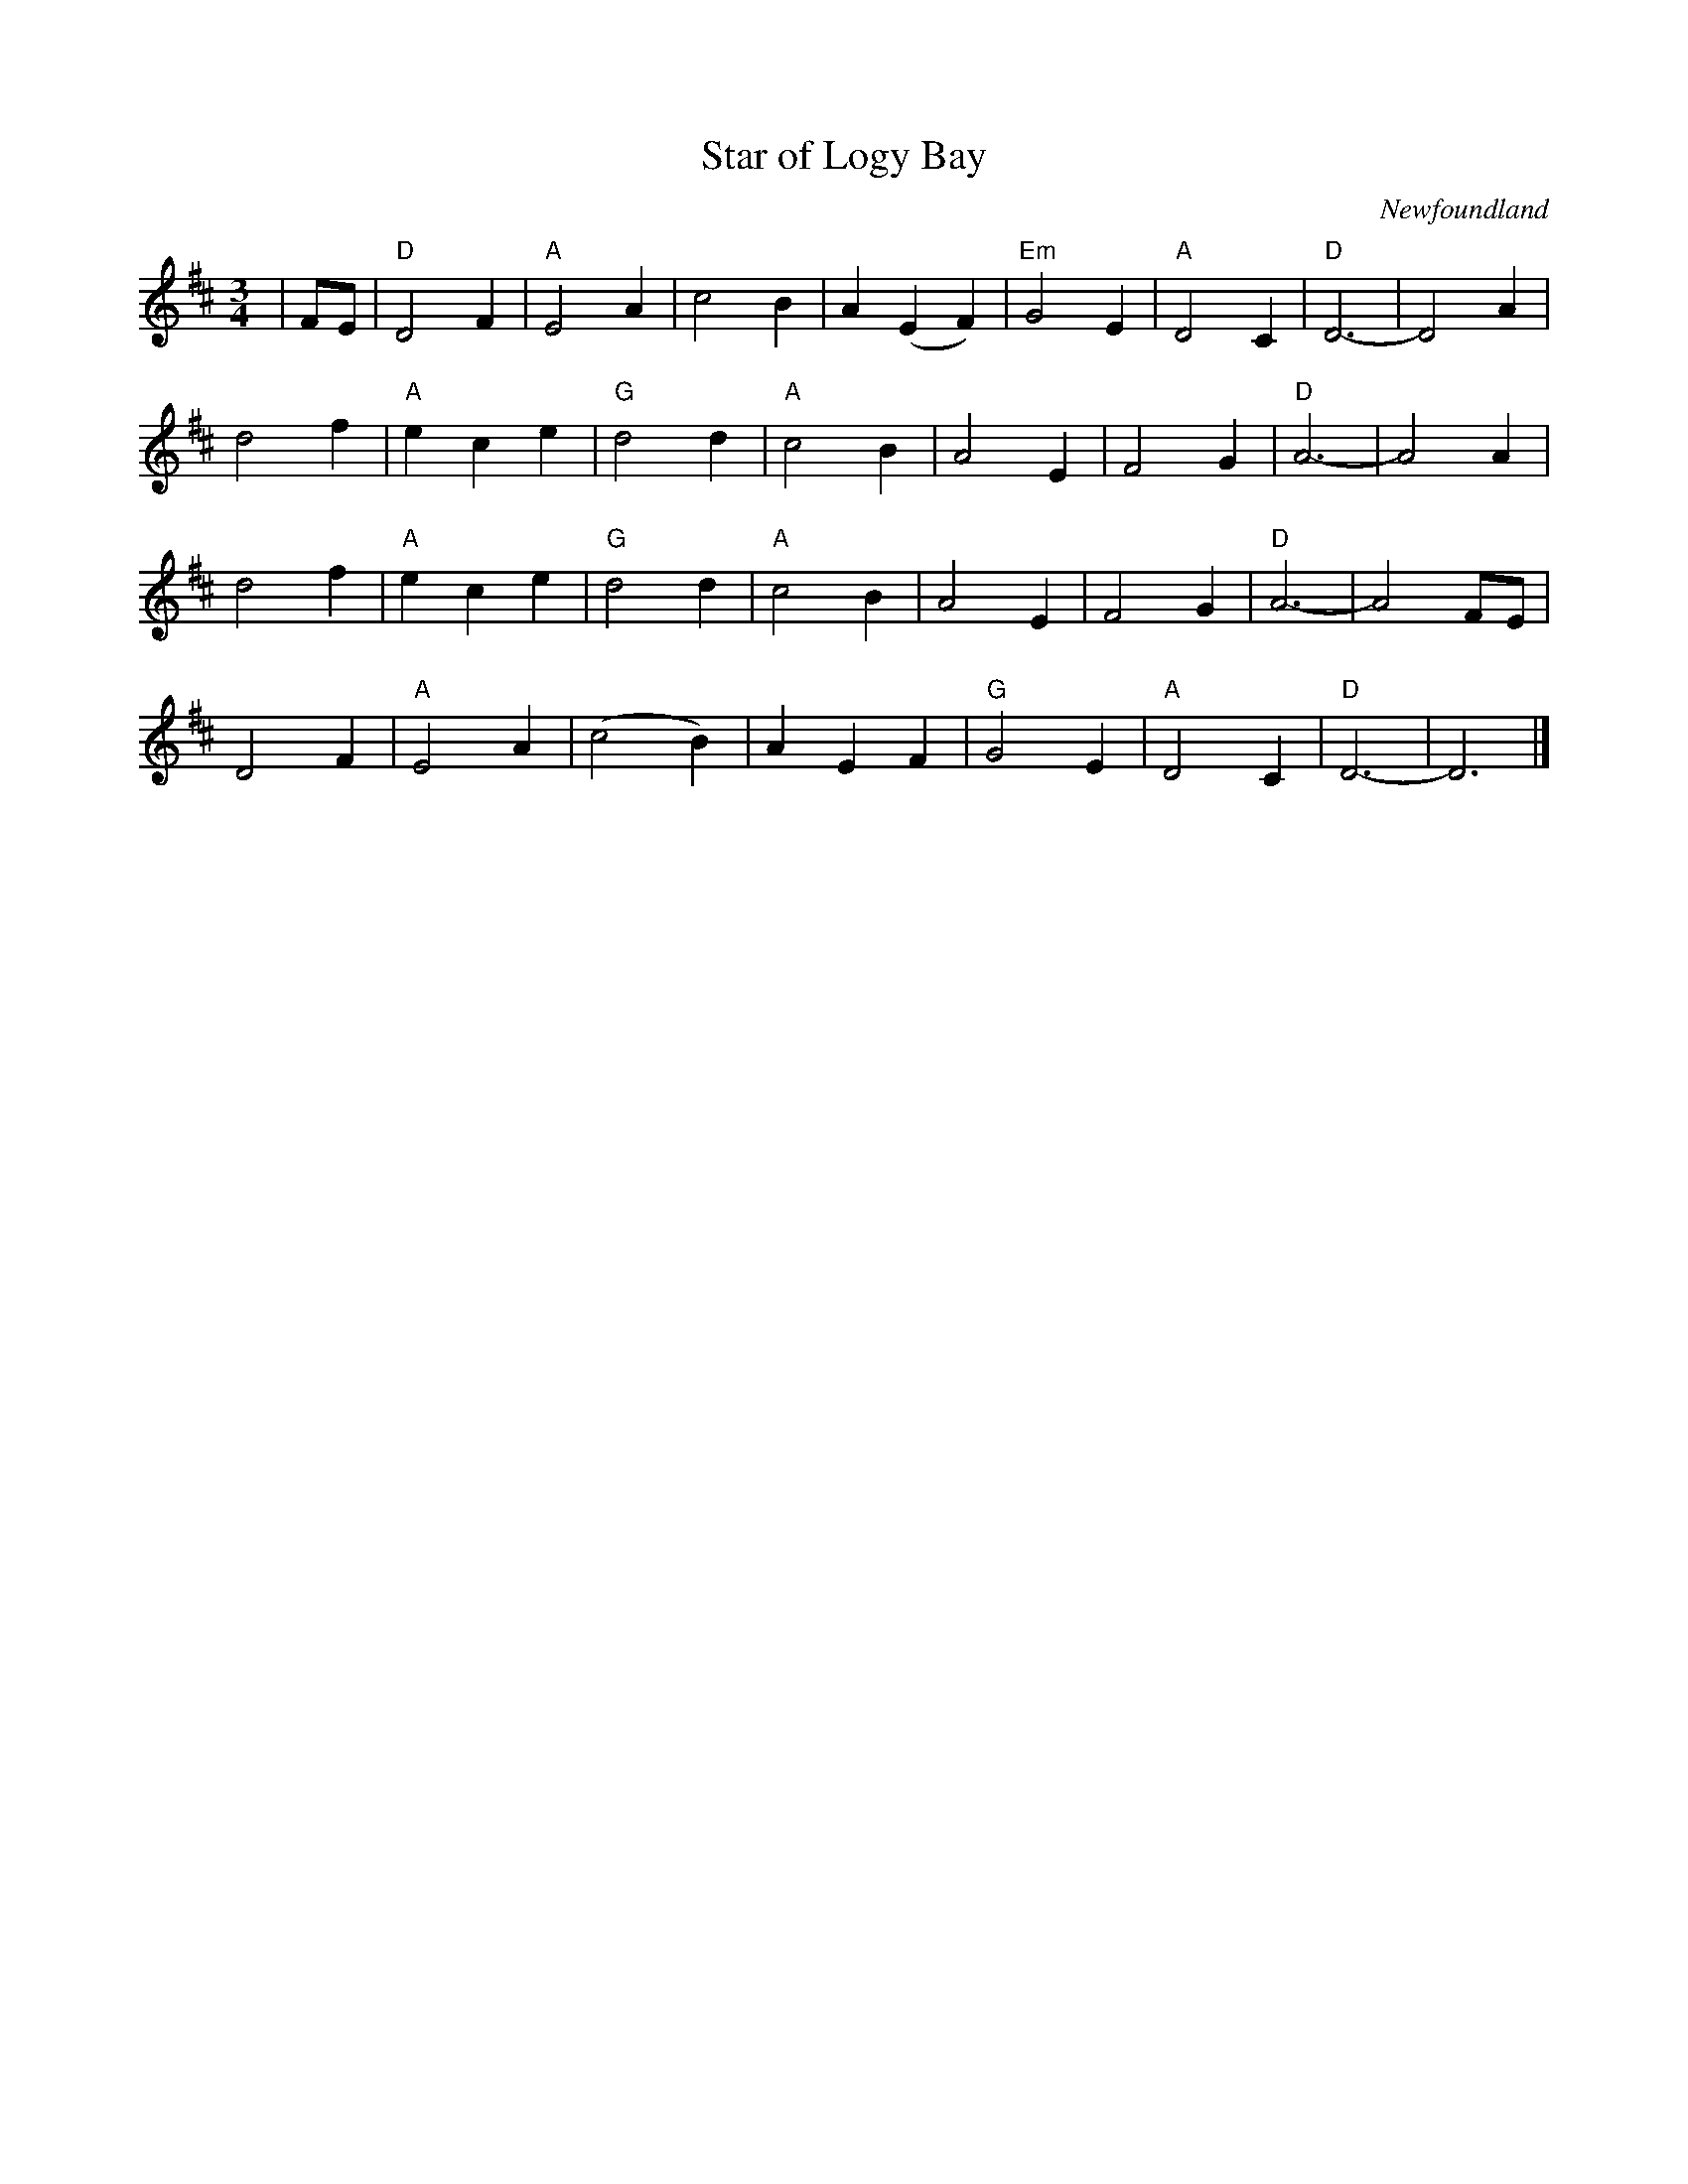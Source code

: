 X:138
T:Star of Logy Bay
C:Newfoundland
M:3/4
L:1/4
K:D
|F/E/ | "D"D2 F|"A"E2 A|c2 B| A (EF)|"Em"G2 E| "A"D2 C|"D"D3-|D2 A|
d2 f|"A"e c e|"G"d2 d|"A"c2 B|A2 E|F2 G|"D"A3-|A2 A|
d2 f|"A"ece|"G"d2 d|"A"c2 B|A2 E|F2 G|"D"A3-|A2 F/E/|
D2 F|"A"E2 A|(c2B)|A EF|"G"G2 E|"A"D2 C|"D"D3-|D3|]
